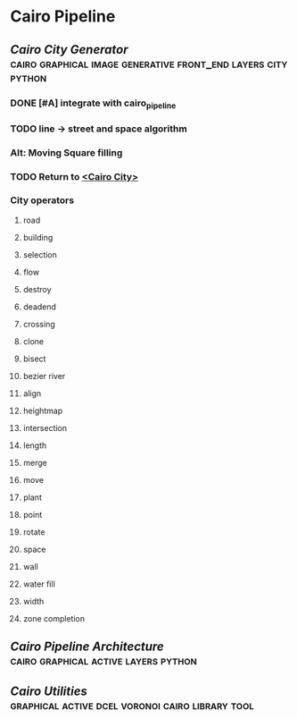 * Cairo Pipeline
** [[~/github/cairoCity][Cairo City Generator]]                                                         :cairo:graphical:image:generative:front_end:layers:city:python:
*** DONE [#A] integrate with cairo_pipeline
    CLOSED: [2019-02-10 Sun 13:16]
*** TODO line -> street and space algorithm
*** Alt: Moving Square filling
*** TODO Return to [[file:~/github/cairoCity/citygen/City.py::class_City:][<Cairo City>]]
*** City operators
**** road
**** building
**** selection
**** flow
**** destroy
**** deadend
**** crossing
**** clone
**** bisect
**** bezier river
**** align
**** heightmap
**** intersection
**** length
**** merge
**** move
**** plant
**** point
**** rotate
**** space
**** wall
**** water fill
**** width
**** zone completion
** [[~/github/cairo_pipeline][Cairo Pipeline Architecture]]                                                  :cairo:graphical:active:layers:python:
** [[~/github/cairo_utils][Cairo Utilities]]                                                              :graphical:active:dcel:voronoi:cairo:library:tool:
